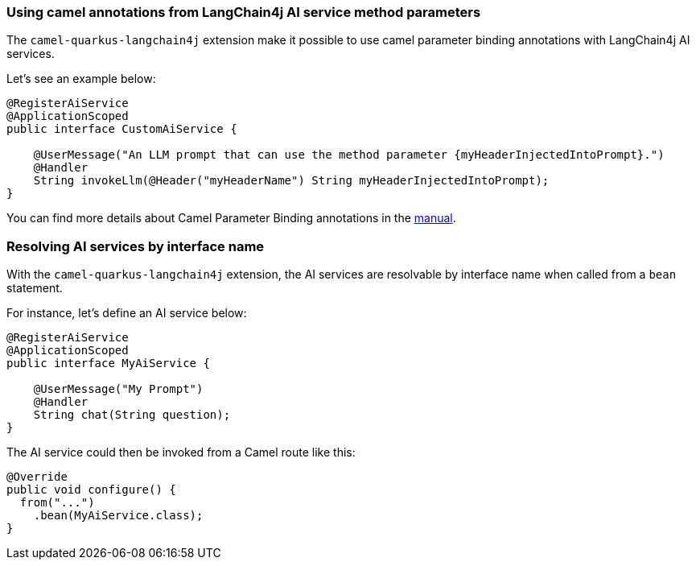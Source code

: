 === Using camel annotations from LangChain4j AI service method parameters

The `camel-quarkus-langchain4j` extension make it possible to use camel parameter binding annotations with LangChain4j AI services.

Let's see an example below:

```
@RegisterAiService
@ApplicationScoped
public interface CustomAiService {

    @UserMessage("An LLM prompt that can use the method parameter {myHeaderInjectedIntoPrompt}.")
    @Handler
    String invokeLlm(@Header("myHeaderName") String myHeaderInjectedIntoPrompt);
}
```

You can find more details about Camel Parameter Binding annotations in the xref:manual::parameter-binding-annotations.adoc[manual].

=== Resolving AI services by interface name

With the `camel-quarkus-langchain4j` extension, the AI services are resolvable by interface name when called from a `bean` statement.

For instance, let's define an AI service below:

```
@RegisterAiService
@ApplicationScoped
public interface MyAiService {

    @UserMessage("My Prompt")
    @Handler
    String chat(String question);
}
```

The AI service could then be invoked from a Camel route like this:

```
@Override
public void configure() {
  from("...")
    .bean(MyAiService.class);
}
```
